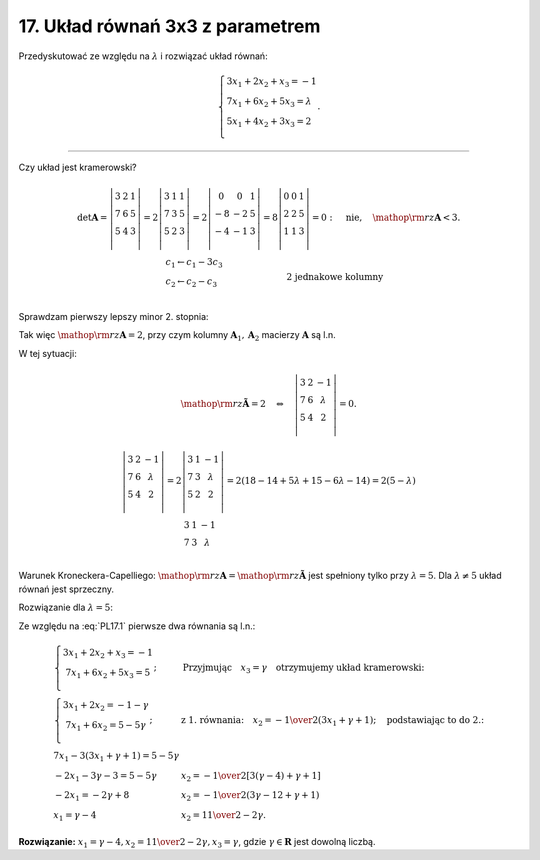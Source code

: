 ﻿17. Układ równań 3x3 z parametrem
=================================

Przedyskutować  ze  względu  na  :math:`\lambda`   i  rozwiązać  układ  równań:

.. math::

   \left\{ \begin{array}{l}
   3x_1  + 2x_2  + x_3  =  - 1 \\ 
   7x_1  + 6x_2  + 5x_3  = \lambda  \\ 
   5x_1  + 4x_2  + 3x_3  = 2 \\ 
   \end{array} \right. .


___________________________________________________________________________________


Czy  układ  jest  kramerowski?

.. math::

   \begin{array}{l}
   {\det {\boldsymbol{A}} = \left| {\begin{array}{*{20}c}
    3 & 2 & 1  \\
    7 & 6 & 5  \\
    5 & 4 & 3  \\
   \end{array}} \right| = 2\left| {\begin{array}{*{20}c}
    3 & 1 & 1  \\
    7 & 3 & 5  \\
    5 & 2 & 3  \\
   \end{array}} \right| = 2\left| {\begin{array}{*{20}c}
    0 &  0 &  1 \\
    { - 8} &  { - 2} &  5 \\
    { - 4} &  { - 1} &  3 \\
   \end{array}} \right| = 8\left| {\begin{array}{*{20}c}
    0 & 0 & 1  \\
    2 & 2 & 5  \\
    1 & 1 & 3  \\
   \end{array}} \right| = 0: \quad \text{nie}, \quad {\mathop{\rm rz}\nolimits} {\boldsymbol{A}} < 3.} \\
   {\quad \quad \quad \quad \quad \quad \quad \quad \quad \quad 
   \begin{array}{l}
    c_1  \leftarrow c_1  - 3c_3  \\ 
    c_2  \leftarrow c_2  - c_3  \\ 
   \end{array}  \quad \quad \quad \quad \quad \quad \quad \text{2 jednakowe kolumny}}
   \end{array}


Sprawdzam  pierwszy  lepszy  minor  2. stopnia:

.. math::
   :label: PL17.1

   \left| {\begin{array}{*{20}c}
   3 & 2  \\
   7 & 6  \\
   \end{array}} \right| = 18 - 14 = 4 \ne 0: \quad {\mathop{\rm rz}\nolimits} {\boldsymbol{A}} \ge 2.


Tak  więc  :math:`{\mathop{\rm rz}\nolimits} {\boldsymbol{A}} = 2`,  przy  czym   kolumny  :math:`{\boldsymbol{A}}_1 ,{\boldsymbol{A}}_2`  macierzy  :math:`\boldsymbol{A}`  są  l.n.

W  tej  sytuacji:

.. math::

   {\mathop{\rm rz}\nolimits} {\boldsymbol{\tilde A}} = 2 \quad \Leftrightarrow \quad \left| {\begin{array}{*{20}c}
    3 &  2 &  { - 1} \\
    7 &  6 &  \lambda  \\
    5 &  4 &  2 \\
   \end{array}} \right| = 0.



.. math::

   \begin{array}{l}
   {\left| {\begin{array}{*{20}c}
    3 &  2 &  { - 1} \\
    7 &  6 &  \lambda  \\
    5 &  4 &  2 \\
   \end{array}} \right| = 2\left| {\begin{array}{*{20}c}
    3 & 1 & { - 1}  \\
    7 & 3 & \lambda   \\
    5 & 2 & 2  \\
   \end{array}} \right| = 2(18 - 14 + 5\lambda  + 15 - 6\lambda  - 14) = 2(5 - \lambda )} \\
   \quad \quad \quad \quad \quad \quad \quad 
   {\begin{array}{*{20}c}
    3 &  1 &  { - 1} \\
    7 &  3 &  \lambda \\
   \end{array}}
   \end{array}


Warunek  Kroneckera-Capelliego:  :math:`{\mathop{\rm rz}\nolimits} {\boldsymbol{A}} = {\mathop{\rm rz}\nolimits} {\boldsymbol{\tilde A}}`  jest  spełniony  tylko  przy :math:`\lambda  = 5`.
Dla  :math:`\lambda  \ne 5`  układ  równań  jest  sprzeczny.

Rozwiązanie  dla  :math:`\lambda  = 5`:

Ze  względu  na  :eq:`PL17.1`  pierwsze  dwa  równania   są   l.n.:

.. math::

   \begin{array}{l}
   {\left\{ \begin{array}{c}
    3x_1  + 2x_2  + x_3  =  - 1 \\ 
    7x_1  + 6x_2  + 5x_3  = 5 \\ 
   \end{array} \right. ;} & {\text{Przyjmując} \quad  x_3  = \gamma \quad \text{otrzymujemy  układ  kramerowski:}} \\
   {\left\{ \begin{array}{c}
    3x_1  + 2x_2  =  - 1 - \gamma  \\ 
    7x_1  + 6x_2  = 5 - 5\gamma  \\ 
   \end{array} \right. ;} & {\text{z 1. równania:} \quad x_2  =  - {\textstyle{1 \over 2}}(3x_1  + \gamma  + 1); \quad \text{podstawiając to do 2.:}} \\
    {7x_1  - 3(3x_1  + \gamma  + 1) = 5 - 5\gamma} &  \\
   {- 2x_1  - 3\gamma  - 3 = 5 - 5\gamma} &  
    {x_2  =  - {\textstyle{1 \over 2}}[3(\gamma  - 4) + \gamma  + 1]} \\
   {- 2x_1  =  - 2\gamma  + 8} & {x_2  =  - {\textstyle{1 \over 2}}(3\gamma  - 12 + \gamma  + 1)} \\
    {x_1  = \gamma  - 4} & {x_2  = {\textstyle{{11} \over 2}} - 2\gamma}.
   \end{array}


**Rozwiązanie:**   :math:`x_1  = \gamma  - 4,  x_2  = {\textstyle{{11} \over 2}} - 2\gamma ,  x_3  = \gamma`,  gdzie  :math:`\gamma  \in \boldsymbol{R}` jest  dowolną  liczbą.

